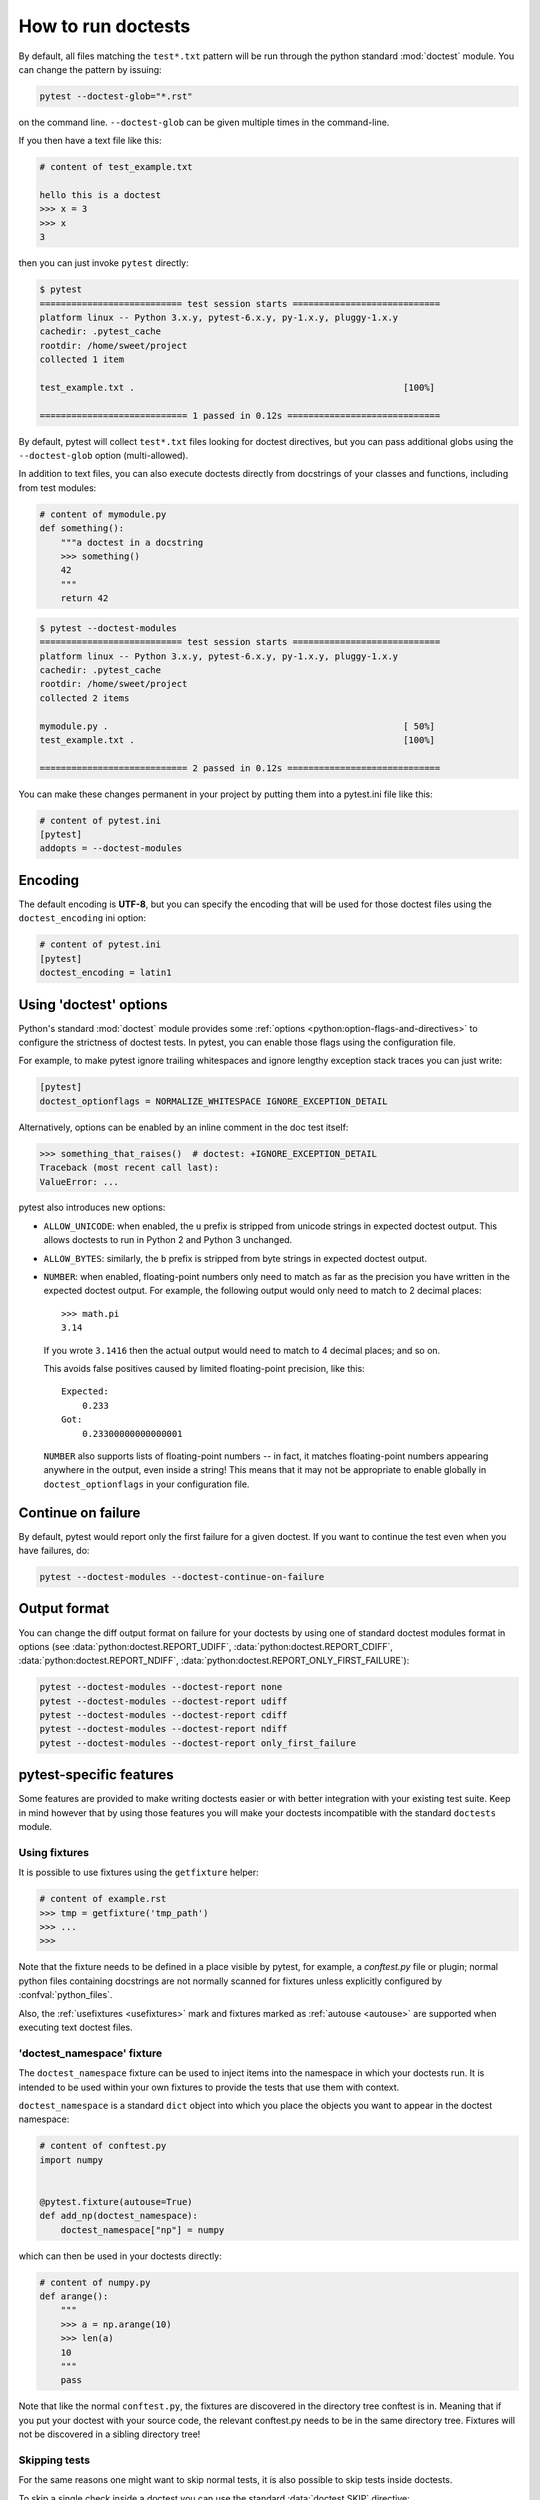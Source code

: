 .. _doctest:

How to run doctests
=========================================================

By default, all files matching the ``test*.txt`` pattern will
be run through the python standard :mod:`doctest` module.  You
can change the pattern by issuing:

.. code-block:: bash

    pytest --doctest-glob="*.rst"

on the command line. ``--doctest-glob`` can be given multiple times in the command-line.

If you then have a text file like this:

.. code-block:: text

    # content of test_example.txt

    hello this is a doctest
    >>> x = 3
    >>> x
    3

then you can just invoke ``pytest`` directly:

.. code-block:: pytest

    $ pytest
    =========================== test session starts ============================
    platform linux -- Python 3.x.y, pytest-6.x.y, py-1.x.y, pluggy-1.x.y
    cachedir: .pytest_cache
    rootdir: /home/sweet/project
    collected 1 item

    test_example.txt .                                                   [100%]

    ============================ 1 passed in 0.12s =============================

By default, pytest will collect ``test*.txt`` files looking for doctest directives, but you
can pass additional globs using the ``--doctest-glob`` option (multi-allowed).

In addition to text files, you can also execute doctests directly from docstrings of your classes
and functions, including from test modules:

.. code-block:: python

    # content of mymodule.py
    def something():
        """a doctest in a docstring
        >>> something()
        42
        """
        return 42

.. code-block:: bash

    $ pytest --doctest-modules
    =========================== test session starts ============================
    platform linux -- Python 3.x.y, pytest-6.x.y, py-1.x.y, pluggy-1.x.y
    cachedir: .pytest_cache
    rootdir: /home/sweet/project
    collected 2 items

    mymodule.py .                                                        [ 50%]
    test_example.txt .                                                   [100%]

    ============================ 2 passed in 0.12s =============================

You can make these changes permanent in your project by
putting them into a pytest.ini file like this:

.. code-block:: ini

    # content of pytest.ini
    [pytest]
    addopts = --doctest-modules


Encoding
--------

The default encoding is **UTF-8**, but you can specify the encoding
that will be used for those doctest files using the
``doctest_encoding`` ini option:

.. code-block:: ini

    # content of pytest.ini
    [pytest]
    doctest_encoding = latin1

.. _using doctest options:

Using 'doctest' options
-----------------------

Python's standard :mod:`doctest` module provides some :ref:`options <python:option-flags-and-directives>`
to configure the strictness of doctest tests. In pytest, you can enable those flags using the
configuration file.

For example, to make pytest ignore trailing whitespaces and ignore
lengthy exception stack traces you can just write:

.. code-block:: ini

    [pytest]
    doctest_optionflags = NORMALIZE_WHITESPACE IGNORE_EXCEPTION_DETAIL

Alternatively, options can be enabled by an inline comment in the doc test
itself:

.. code-block:: rst

    >>> something_that_raises()  # doctest: +IGNORE_EXCEPTION_DETAIL
    Traceback (most recent call last):
    ValueError: ...

pytest also introduces new options:

* ``ALLOW_UNICODE``: when enabled, the ``u`` prefix is stripped from unicode
  strings in expected doctest output. This allows doctests to run in Python 2
  and Python 3 unchanged.

* ``ALLOW_BYTES``: similarly, the ``b`` prefix is stripped from byte strings
  in expected doctest output.

* ``NUMBER``: when enabled, floating-point numbers only need to match as far as
  the precision you have written in the expected doctest output. For example,
  the following output would only need to match to 2 decimal places::

      >>> math.pi
      3.14

  If you wrote ``3.1416`` then the actual output would need to match to 4
  decimal places; and so on.

  This avoids false positives caused by limited floating-point precision, like
  this::

      Expected:
          0.233
      Got:
          0.23300000000000001

  ``NUMBER`` also supports lists of floating-point numbers -- in fact, it
  matches floating-point numbers appearing anywhere in the output, even inside
  a string! This means that it may not be appropriate to enable globally in
  ``doctest_optionflags`` in your configuration file.

  .. versionadded:: 5.1


Continue on failure
-------------------

By default, pytest would report only the first failure for a given doctest. If
you want to continue the test even when you have failures, do:

.. code-block:: bash

    pytest --doctest-modules --doctest-continue-on-failure


Output format
-------------

You can change the diff output format on failure for your doctests
by using one of standard doctest modules format in options
(see :data:`python:doctest.REPORT_UDIFF`, :data:`python:doctest.REPORT_CDIFF`,
:data:`python:doctest.REPORT_NDIFF`, :data:`python:doctest.REPORT_ONLY_FIRST_FAILURE`):

.. code-block:: bash

    pytest --doctest-modules --doctest-report none
    pytest --doctest-modules --doctest-report udiff
    pytest --doctest-modules --doctest-report cdiff
    pytest --doctest-modules --doctest-report ndiff
    pytest --doctest-modules --doctest-report only_first_failure


pytest-specific features
------------------------

Some features are provided to make writing doctests easier or with better integration with
your existing test suite. Keep in mind however that by using those features you will make
your doctests incompatible with the standard ``doctests`` module.

Using fixtures
^^^^^^^^^^^^^^

It is possible to use fixtures using the ``getfixture`` helper:

.. code-block:: text

    # content of example.rst
    >>> tmp = getfixture('tmp_path')
    >>> ...
    >>>

Note that the fixture needs to be defined in a place visible by pytest, for example, a `conftest.py`
file or plugin; normal python files containing docstrings are not normally scanned for fixtures
unless explicitly configured by :confval:`python_files`.

Also, the :ref:`usefixtures <usefixtures>` mark and fixtures marked as :ref:`autouse <autouse>` are supported
when executing text doctest files.


.. _`doctest_namespace`:

'doctest_namespace' fixture
^^^^^^^^^^^^^^^^^^^^^^^^^^^

The ``doctest_namespace`` fixture can be used to inject items into the
namespace in which your doctests run. It is intended to be used within
your own fixtures to provide the tests that use them with context.

``doctest_namespace`` is a standard ``dict`` object into which you
place the objects you want to appear in the doctest namespace:

.. code-block:: python

    # content of conftest.py
    import numpy


    @pytest.fixture(autouse=True)
    def add_np(doctest_namespace):
        doctest_namespace["np"] = numpy

which can then be used in your doctests directly:

.. code-block:: python

    # content of numpy.py
    def arange():
        """
        >>> a = np.arange(10)
        >>> len(a)
        10
        """
        pass

Note that like the normal ``conftest.py``, the fixtures are discovered in the directory tree conftest is in.
Meaning that if you put your doctest with your source code, the relevant conftest.py needs to be in the same directory tree.
Fixtures will not be discovered in a sibling directory tree!

Skipping tests
^^^^^^^^^^^^^^

For the same reasons one might want to skip normal tests, it is also possible to skip
tests inside doctests.

To skip a single check inside a doctest you can use the standard
:data:`doctest.SKIP` directive:

.. code-block:: python

    def test_random(y):
        """
        >>> random.random()  # doctest: +SKIP
        0.156231223

        >>> 1 + 1
        2
        """

This will skip the first check, but not the second.

pytest also allows using the standard pytest functions :func:`pytest.skip` and
:func:`pytest.xfail` inside doctests, which might be useful because you can
then skip/xfail tests based on external conditions:


.. code-block:: text

    >>> import sys, pytest
    >>> if sys.platform.startswith('win'):
    ...     pytest.skip('this doctest does not work on Windows')
    ...
    >>> import fcntl
    >>> ...

However using those functions is discouraged because it reduces the readability of the
docstring.

.. note::

    :func:`pytest.skip` and :func:`pytest.xfail` behave differently depending
    if the doctests are in a Python file (in docstrings) or a text file containing
    doctests intermingled with text:

    * Python modules (docstrings): the functions only act in that specific docstring,
      letting the other docstrings in the same module execute as normal.

    * Text files: the functions will skip/xfail the checks for the rest of the entire
      file.


Alternatives
------------

While the built-in pytest support provides a good set of functionalities for using
doctests, if you use them extensively you might be interested in those external packages
which add many more features, and include pytest integration:

* `pytest-doctestplus <https://github.com/astropy/pytest-doctestplus>`__: provides
  advanced doctest support and enables the testing of reStructuredText (".rst") files.

* `Sybil <https://sybil.readthedocs.io>`__: provides a way to test examples in
  your documentation by parsing them from the documentation source and evaluating
  the parsed examples as part of your normal test run.

